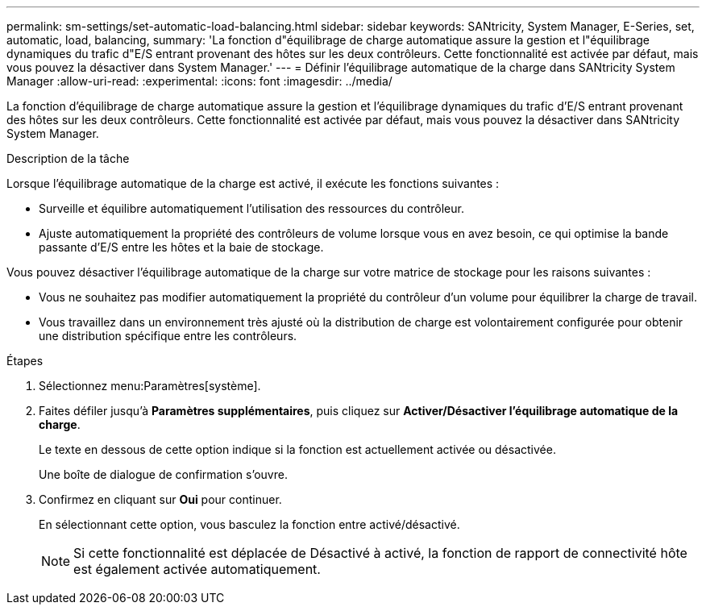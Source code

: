 ---
permalink: sm-settings/set-automatic-load-balancing.html 
sidebar: sidebar 
keywords: SANtricity, System Manager, E-Series, set, automatic, load, balancing, 
summary: 'La fonction d"équilibrage de charge automatique assure la gestion et l"équilibrage dynamiques du trafic d"E/S entrant provenant des hôtes sur les deux contrôleurs. Cette fonctionnalité est activée par défaut, mais vous pouvez la désactiver dans System Manager.' 
---
= Définir l'équilibrage automatique de la charge dans SANtricity System Manager
:allow-uri-read: 
:experimental: 
:icons: font
:imagesdir: ../media/


[role="lead"]
La fonction d'équilibrage de charge automatique assure la gestion et l'équilibrage dynamiques du trafic d'E/S entrant provenant des hôtes sur les deux contrôleurs. Cette fonctionnalité est activée par défaut, mais vous pouvez la désactiver dans SANtricity System Manager.

.Description de la tâche
Lorsque l'équilibrage automatique de la charge est activé, il exécute les fonctions suivantes :

* Surveille et équilibre automatiquement l'utilisation des ressources du contrôleur.
* Ajuste automatiquement la propriété des contrôleurs de volume lorsque vous en avez besoin, ce qui optimise la bande passante d'E/S entre les hôtes et la baie de stockage.


Vous pouvez désactiver l'équilibrage automatique de la charge sur votre matrice de stockage pour les raisons suivantes :

* Vous ne souhaitez pas modifier automatiquement la propriété du contrôleur d'un volume pour équilibrer la charge de travail.
* Vous travaillez dans un environnement très ajusté où la distribution de charge est volontairement configurée pour obtenir une distribution spécifique entre les contrôleurs.


.Étapes
. Sélectionnez menu:Paramètres[système].
. Faites défiler jusqu'à *Paramètres supplémentaires*, puis cliquez sur *Activer/Désactiver l'équilibrage automatique de la charge*.
+
Le texte en dessous de cette option indique si la fonction est actuellement activée ou désactivée.

+
Une boîte de dialogue de confirmation s'ouvre.

. Confirmez en cliquant sur *Oui* pour continuer.
+
En sélectionnant cette option, vous basculez la fonction entre activé/désactivé.

+
[NOTE]
====
Si cette fonctionnalité est déplacée de Désactivé à activé, la fonction de rapport de connectivité hôte est également activée automatiquement.

====

